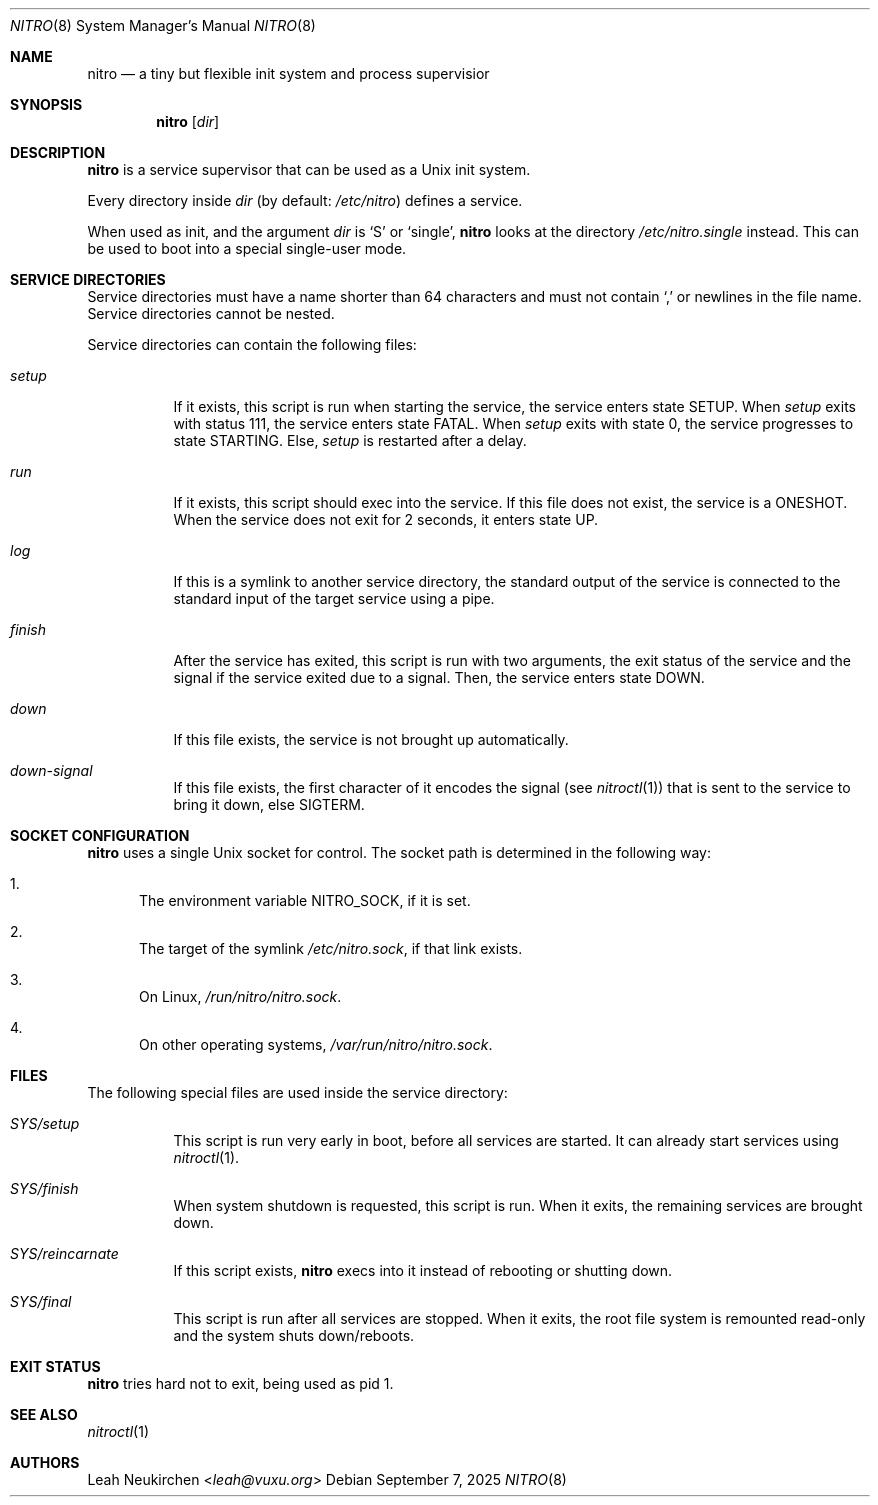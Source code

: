 .Dd September 7, 2025
.Dt NITRO 8
.Os
.Sh NAME
.Nm nitro
.Nd a tiny but flexible init system and process supervisior
.Sh SYNOPSIS
.Nm
.Op Ar dir
.Sh DESCRIPTION
.Nm
is a service supervisor that can be used as a Unix init system.
.Pp
Every directory inside
.Ar dir
.Pq by default: Pa /etc/nitro
defines a service.
.Pp
When used as init, and the argument
.Ar dir
is
.Sq S
or
.Sq single ,
.Nm
looks at the directory
.Pa /etc/nitro.single
instead.
This can be used to boot into a special single-user mode.
.Sh SERVICE DIRECTORIES
Service directories must have a name shorter than 64 characters and
must not contain
.Sq \&,
or newlines in the file name.
Service directories cannot be nested.
.Pp
Service directories can contain the following files:
.Bl -tag -width Ds
.It Pa setup
If it exists, this script is run when starting the service,
the service enters state
.Dv SETUP .
When
.Pa setup
exits with status 111,
the service enters state
.Dv FATAL .
When
.Pa setup
exits with state 0,
the service progresses to
state
.Dv STARTING .
Else,
.Pa setup
is restarted after a delay.
.It Pa run
If it exists, this script should exec into the service.
If this file does not exist, the service is a
.Dv ONESHOT .
When the service does not exit for 2 seconds,
it enters state
.Dv UP .
.It Pa log
If this is a symlink to another service directory,
the standard output of the service is connected
to the standard input of the target service using a pipe.
.It Pa finish
After the service has exited, this script is run
with two arguments, the exit status of the service
and the signal if the service exited due to a signal.
Then, the service enters state
.Dv DOWN .
.It Pa down
If this file exists, the service is not brought up automatically.
.It Pa down-signal
If this file exists, the first character of it encodes the signal
.Pq see Xr nitroctl 1
that is sent to the service to bring it down, else SIGTERM.
.El
.Sh SOCKET CONFIGURATION
.Nm
uses a single Unix socket for control.  The socket path is
determined in the following way:
.Bl -enum
.It
The environment variable
.Ev NITRO_SOCK ,
if it is set.
.It
The target of the symlink
.Pa /etc/nitro.sock ,
if that link exists.
.It
On Linux,
.Pa /run/nitro/nitro.sock .
.It
On other operating systems,
.Pa /var/run/nitro/nitro.sock .
.El
.Sh FILES
The following special files are used inside the service directory:
.Bl -tag -width Ds
.It Pa SYS/setup
This script is run very early in boot, before all services are started.
It can already start services using
.Xr nitroctl 1 .
.It Pa SYS/finish
When system shutdown is requested, this script is run.
When it exits, the remaining services are brought down.
.It Pa SYS/reincarnate
If this script exists,
.Nm
execs into it instead of rebooting or shutting down.
.It Pa SYS/final
This script is run after all services are stopped.
When it exits, the root file system is remounted read-only
and the system shuts down/reboots.
.El
.Sh EXIT STATUS
.Nm
tries hard not to exit, being used as pid 1.
.Sh SEE ALSO
.Xr nitroctl 1
.Sh AUTHORS
.An Leah Neukirchen Aq Mt leah@vuxu.org
